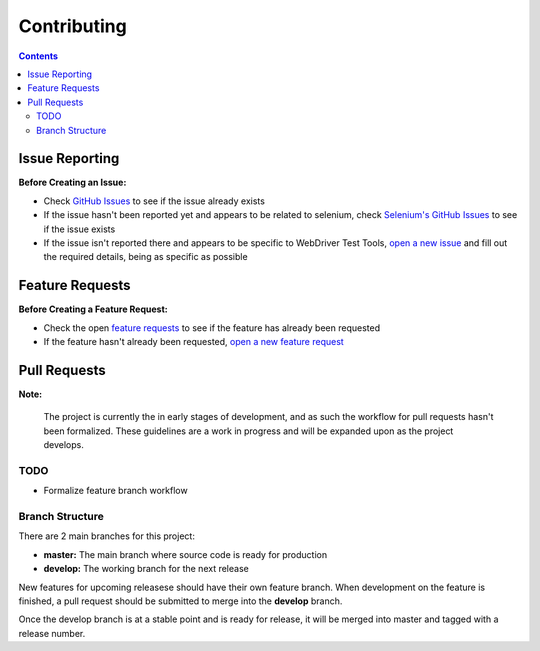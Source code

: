 ============
Contributing
============

.. contents::

Issue Reporting
===============

**Before Creating an Issue:**

- Check `GitHub Issues`_ to see if the issue already exists
- If the issue hasn't been reported yet and appears to be related to selenium,
  check `Selenium's GitHub Issues`_ to see if the issue exists
- If the issue isn't reported there and appears to be specific to WebDriver Test
  Tools, `open a new issue`_ and fill out the required details, being as
  specific as possible

.. _Github Issues: https://github.com/connordelacruz/webdriver-test-tools/issues
.. _Selenium's GitHub Issues: https://github.com/SeleniumHQ/selenium/issues
.. _open a new issue: https://github.com/connordelacruz/webdriver-test-tools/issues/new?template=bug_report.md


Feature Requests
================

**Before Creating a Feature Request:**

- Check the open `feature requests`_ to see if the feature has already been
  requested
- If the feature hasn't already been requested, `open a new feature request`_

.. _feature requests: https://github.com/connordelacruz/webdriver-test-tools/labels/enhancement
.. _open a new feature request: https://github.com/connordelacruz/webdriver-test-tools/issues/new?template=feature_request.md


Pull Requests
=============

**Note:**

    The project is currently the in early stages of development, and as such the
    workflow for pull requests hasn't been formalized. These guidelines are a
    work in progress and will be expanded upon as the project develops.

TODO
----

- Formalize feature branch workflow


Branch Structure
----------------

There are 2 main branches for this project:

- **master:** The main branch where source code is ready for production
- **develop:** The working branch for the next release

New features for upcoming releasese should have their own feature branch. When
development on the feature is finished, a pull request should be submitted to
merge into the **develop** branch.

Once the develop branch is at a stable point and is ready for release, it will
be merged into master and tagged with a release number.

